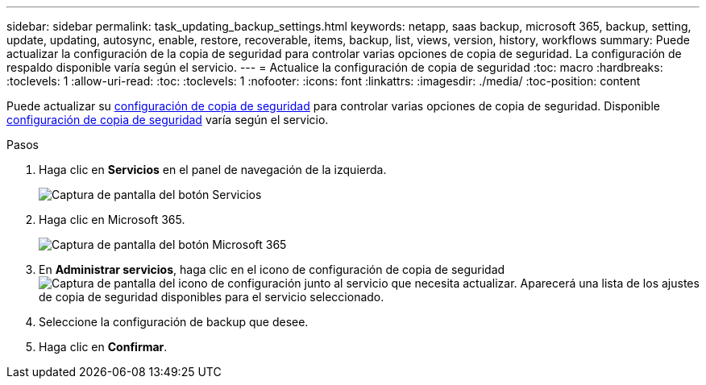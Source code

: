 ---
sidebar: sidebar 
permalink: task_updating_backup_settings.html 
keywords: netapp, saas backup, microsoft 365, backup, setting, update, updating, autosync, enable, restore, recoverable, items, backup, list, views, version, history, workflows 
summary: Puede actualizar la configuración de la copia de seguridad para controlar varias opciones de copia de seguridad. La configuración de respaldo disponible varía según el servicio. 
---
= Actualice la configuración de copia de seguridad
:toc: macro
:hardbreaks:
:toclevels: 1
:allow-uri-read: 
:toc: 
:toclevels: 1
:nofooter: 
:icons: font
:linkattrs: 
:imagesdir: ./media/
:toc-position: content


[role="lead"]
Puede actualizar su <<concept_backup_settings.adoc#backup-settings,configuración de copia de seguridad>> para controlar varias opciones de copia de seguridad. Disponible <<concept_backup_settings.adoc#backup-settings,configuración de copia de seguridad>> varía según el servicio.

.Pasos
. Haga clic en *Servicios* en el panel de navegación de la izquierda.
+
image:services.gif["Captura de pantalla del botón Servicios"]

. Haga clic en Microsoft 365.
+
image:mso365_settings.gif["Captura de pantalla del botón Microsoft 365"]

. En *Administrar servicios*, haga clic en el icono de configuración de copia de seguridad image:configure_icon.gif["Captura de pantalla del icono de configuración"] junto al servicio que necesita actualizar. Aparecerá una lista de los ajustes de copia de seguridad disponibles para el servicio seleccionado.
. Seleccione la configuración de backup que desee.
. Haga clic en *Confirmar*.

